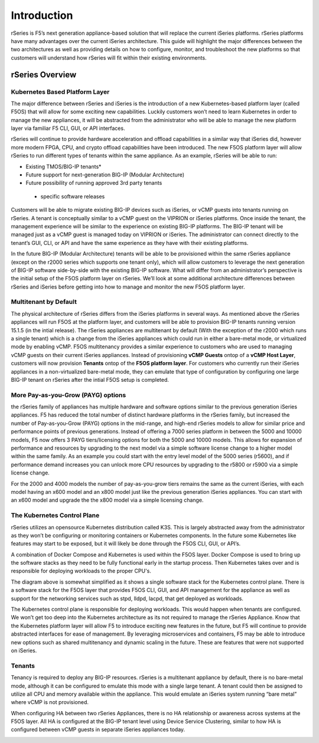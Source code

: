 =============
Introduction
=============

rSeries is F5’s next generation appliance-based solution that will replace the current iSeries platforms. rSeries platforms have many advantages over the current iSeries architecture. This guide will highlight the major differences between the two architectures as well as providing details on how to configure, monitor, and troubleshoot the new platforms so that customers will understand how rSeries will fit within their existing environments. 


rSeries Overview
===============

-------------------------------
Kubernetes Based Platform Layer
-------------------------------

The major difference between rSeries and iSeries is the introduction of a new Kubernetes-based platform layer (called F5OS) that will allow for some exciting new capabilities. Luckily customers won’t need to learn Kubernetes in order to manage the new appliances, it will be abstracted from the administrator who will be able to manage the new platform layer via familiar F5 CLI, GUI, or API interfaces. 

rSeries will continue to provide hardware acceleration and offload capabilities in a similar way that iSeries did, however more modern FPGA, CPU, and crypto offload capabilities have been introduced. The new F5OS platform layer will allow rSeries to run different types of tenants within the same appliance. As an example, rSeries will be able to run:

•	Existing TMOS/BIG-IP tenants*
•	Future support for next-generation BIG-IP (Modular Architecture)
•	Future possibility of running approved 3rd party tenants 

 * specific software releases

.. image:: images/rseries_introduction/image1.png
  :align: center
  :scale: 40%



Customers will be able to migrate existing BIG-IP devices such as iSeries, or vCMP guests into tenants running on rSeries. A tenant is conceptually similar to a vCMP guest on the VIPRION or iSeries platforms. Once inside the tenant, the management experience will be similar to the experience on existing BIG-IP platforms. The BIG-IP tenant will be managed just as a vCMP guest is managed today on VIPRION or iSeries. The administrator can connect directly to the tenant’s GUI, CLI, or API and have the same experience as they have with their existing platforms. 

In the future BIG-IP (Modular Architecture) tenants will be able to be provisioned within the same rSeries appliance (except on the r2000 series which supports one tenant only), which will allow customers to leverage the next generation of BIG-IP software side-by-side with the existing BIG-IP software. What will differ from an administrator’s perspective is the initial setup of the F5OS platform layer on rSeries. We’ll look at some additional architecture differences between rSeries and iSeries before getting into how to manage and monitor the new F5OS platform layer. 

---------------------------------------------------
Multitenant by Default
---------------------------------------------------

The physical architecture of rSeries differs from the iSeries platforms in several ways. As mentioned above the rSeries appliances will run F5OS at the platform layer, and customers will be able to provision BIG-IP tenants running version 15.1.5 (in the intial release). The rSeries appliances are multitenant by default (With the exception of the r2000 which runs a single tenant) which is a change from the iSeries appliances which could run in either a bare-metal mode, or virtualized mode by enabling vCMP. F5OS multitenancy provides a similar experience to customers who are used to managing vCMP guests on their current iSeries appliances. Instead of provisioning **vCMP Guests** ontop of a **vCMP Host Layer**, customers will now provision **Tenants** ontop of the **F5OS platform layer**. For customers who currently run their iSeries appliances in a non-virtualized bare-metal mode, they can emulate that type of configuration by configuring one large BIG-IP tenant on rSeries after the intial F5OS setup is completed. 

-----------------------------------
More Pay-as-you-Grow (PAYG) options
-----------------------------------

the rSeries family of appliances has multiple hardware and software options similar to the previous generation iSeries appliances. F5 has reduced the total number of distinct hardware platforms in the rSeries family, but increased the number of Pay-as-you-Grow (PAYG) options in the mid-range, and high-end rSeries models to allow for similar price and performance points of previous generations. Instead of offering a 7000 series platform in between the 5000 and 10000 models, F5 now offers 3 PAYG tiers/licensing options for both the 5000 and 10000 models. This allows for expansion of performance and resources by upgrading to the next model via a simple software license change to a higher model within the same family. As an example you could start with the entry level model of the 5000 series (r5600), and if performance demand increases you can unlock more CPU resources by upgrading to the r5800 or r5900 via a simple license change.


.. image:: images/rseries_introduction/image2.png
  :align: center
  :scale: 40%

For the 2000 and 4000 models the number of pay-as-you-grow tiers remains the same as the current iSeries, with each model having an x600 model and an x800 model just like the previous generation iSeries appliances. You can start with an x600 model and upgrade the the x800 model via a simple licensing change.

.. image:: images/rseries_introduction/image3.png
  :align: center
  :scale: 40%


----------------------------
The Kubernetes Control Plane
----------------------------

rSeries utilizes an opensource Kubernetes distribution called K3S. This is largely abstracted away from the administrator as they won’t be configuring or monitoring containers or Kubernetes components. In the future some Kubernetes like features may start to be exposed, but it will likely be done through the F5OS CLI, GUI, or API’s. 

A combination of Docker Compose and Kubernetes is used within the F5OS layer. Docker Compose is used to bring up the software stacks as they need to be fully functional early in the startup process. Then Kubernetes takes over and is responsible for deploying workloads to the proper CPU's. 

.. image:: images/rseries_introduction/imagex.png
  :align: center
  :scale: 80%

The diagram above is somewhat simplified as it shows a single software stack for the Kubernetes control plane. There is a software stack for the F5OS layer that provides F5OS CLI, GUI, and API management for the appliance  as well as support for the networking services such as stpd, lldpd, lacpd, that get deployed as workloads.

The Kubernetes control plane is responsible for deploying workloads. This would happen when tenants are configured. We won’t get too deep into the Kubernetes architecture as its not required to manage the rSeries Appliance. Know that the Kubernetes platform layer will allow F5 to introduce exciting new features in the future, but F5 will continue to provide abstracted interfaces for ease of management. By leveraging microservices and containers, F5 may be able to introduce new options such as shared multitenancy and dynamic scaling in the future. These are features that were not supported on iSeries.


-------
Tenants
-------

Tenancy is required to deploy any BIG-IP resources. rSeries is a multitenant appliance by default, there is no bare-metal mode, although it can be configured to emulate this mode with a single large tenant. A tenant could then be assigned to utilize all CPU and memory available within the appliance. This would emulate an iSeries system running “bare metal” where vCMP is not provisioned. 

When configuring HA between two rSeries Appliances, there is no HA relationship or awareness across systems at the F5OS layer. All HA is configured at the BIG-IP tenant level using Device Service Clustering, similar to how HA is configured between vCMP guests in separate iSeries appliances today. 

.. image:: images/rseries_introduction/image9.png
  :align: center
  :scale: 60%


